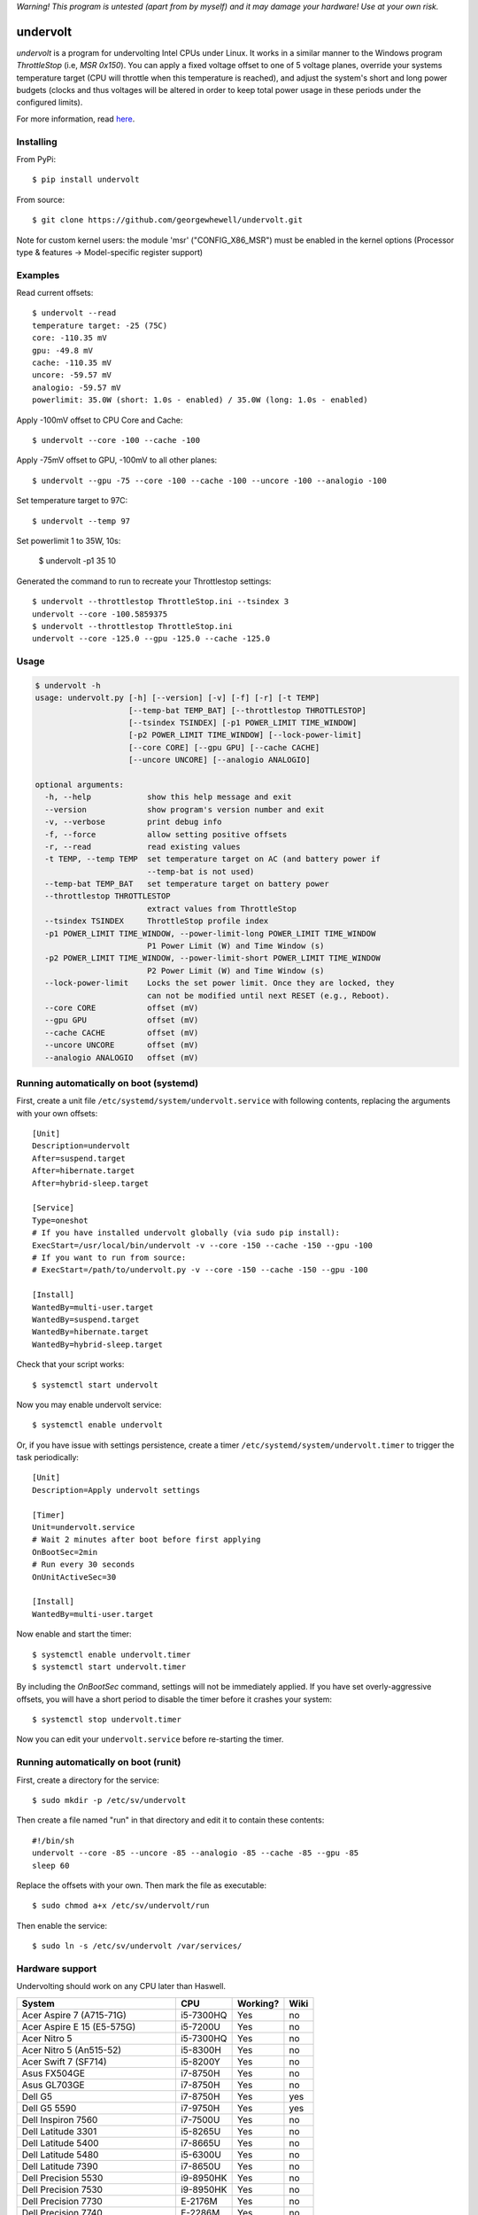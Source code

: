 *Warning! This program is untested (apart from by myself) and it may damage your hardware! Use at your own risk.*

==================
undervolt |travis|
==================

.. |travis| image:: https://travis-ci.org/georgewhewell/undervolt.svg
    :target: https://travis-ci.org/georgewhewell/undervolt
    :alt: Build Status

*undervolt* is a program for undervolting Intel CPUs under Linux. It works in
a similar manner to the Windows program *ThrottleStop* (i.e, `MSR 0x150`). You
can apply a fixed voltage offset to one of 5 voltage planes, override your
systems temperature target (CPU will throttle when this temperature is reached),
and adjust the system's short and long power budgets (clocks and thus voltages
will be altered in order to keep total power usage in these periods under the
configured limits).

For more information, read
`here <https://github.com/mihic/linux-intel-undervolt>`_.

Installing
----------

From PyPi::

    $ pip install undervolt

From source::

    $ git clone https://github.com/georgewhewell/undervolt.git
    
    
Note for custom kernel users: the module 'msr' ("CONFIG_X86_MSR") must be enabled in the kernel options (Processor type & features -> Model-specific register support)


Examples
--------

Read current offsets::

    $ undervolt --read
    temperature target: -25 (75C)
    core: -110.35 mV
    gpu: -49.8 mV
    cache: -110.35 mV
    uncore: -59.57 mV
    analogio: -59.57 mV
    powerlimit: 35.0W (short: 1.0s - enabled) / 35.0W (long: 1.0s - enabled)

Apply -100mV offset to CPU Core and Cache::

    $ undervolt --core -100 --cache -100

Apply -75mV offset to GPU, -100mV to all other planes::

    $ undervolt --gpu -75 --core -100 --cache -100 --uncore -100 --analogio -100

Set temperature target to 97C::

    $ undervolt --temp 97

Set powerlimit 1 to 35W, 10s:

    $ undervolt -p1 35 10

Generated the command to run to recreate your Throttlestop settings::

    $ undervolt --throttlestop ThrottleStop.ini --tsindex 3
    undervolt --core -100.5859375
    $ undervolt --throttlestop ThrottleStop.ini
    undervolt --core -125.0 --gpu -125.0 --cache -125.0

Usage
-----

.. code-block::

    $ undervolt -h
    usage: undervolt.py [-h] [--version] [-v] [-f] [-r] [-t TEMP]
                        [--temp-bat TEMP_BAT] [--throttlestop THROTTLESTOP]
                        [--tsindex TSINDEX] [-p1 POWER_LIMIT TIME_WINDOW]
                        [-p2 POWER_LIMIT TIME_WINDOW] [--lock-power-limit]
                        [--core CORE] [--gpu GPU] [--cache CACHE]
                        [--uncore UNCORE] [--analogio ANALOGIO]

    optional arguments:
      -h, --help            show this help message and exit
      --version             show program's version number and exit
      -v, --verbose         print debug info
      -f, --force           allow setting positive offsets
      -r, --read            read existing values
      -t TEMP, --temp TEMP  set temperature target on AC (and battery power if
                            --temp-bat is not used)
      --temp-bat TEMP_BAT   set temperature target on battery power
      --throttlestop THROTTLESTOP
                            extract values from ThrottleStop
      --tsindex TSINDEX     ThrottleStop profile index
      -p1 POWER_LIMIT TIME_WINDOW, --power-limit-long POWER_LIMIT TIME_WINDOW
                            P1 Power Limit (W) and Time Window (s)
      -p2 POWER_LIMIT TIME_WINDOW, --power-limit-short POWER_LIMIT TIME_WINDOW
                            P2 Power Limit (W) and Time Window (s)
      --lock-power-limit    Locks the set power limit. Once they are locked, they
                            can not be modified until next RESET (e.g., Reboot).
      --core CORE           offset (mV)
      --gpu GPU             offset (mV)
      --cache CACHE         offset (mV)
      --uncore UNCORE       offset (mV)
      --analogio ANALOGIO   offset (mV)

Running automatically on boot (systemd)
---------------------------------------

First, create a unit file ``/etc/systemd/system/undervolt.service`` with
following contents, replacing the arguments with your own offsets::

  [Unit]
  Description=undervolt
  After=suspend.target
  After=hibernate.target
  After=hybrid-sleep.target

  [Service]
  Type=oneshot
  # If you have installed undervolt globally (via sudo pip install):
  ExecStart=/usr/local/bin/undervolt -v --core -150 --cache -150 --gpu -100
  # If you want to run from source:
  # ExecStart=/path/to/undervolt.py -v --core -150 --cache -150 --gpu -100

  [Install]
  WantedBy=multi-user.target
  WantedBy=suspend.target
  WantedBy=hibernate.target
  WantedBy=hybrid-sleep.target

Check that your script works::

  $ systemctl start undervolt

Now you may enable undervolt service::

  $ systemctl enable undervolt

Or, if you have issue with settings persistence, create a timer ``/etc/systemd/system/undervolt.timer``
to trigger the task periodically: ::

  [Unit]
  Description=Apply undervolt settings

  [Timer]
  Unit=undervolt.service
  # Wait 2 minutes after boot before first applying
  OnBootSec=2min
  # Run every 30 seconds
  OnUnitActiveSec=30

  [Install]
  WantedBy=multi-user.target

Now enable and start the timer::

  $ systemctl enable undervolt.timer
  $ systemctl start undervolt.timer

By including the *OnBootSec* command, settings will not be immediately applied.
If you have set overly-aggressive offsets, you will have a short period to
disable the timer before it crashes your system::

  $ systemctl stop undervolt.timer

Now you can edit your ``undervolt.service`` before re-starting the timer.

Running automatically on boot (runit)
-------------------------------------

First, create a directory for the service::

  $ sudo mkdir -p /etc/sv/undervolt

Then create a file named "run" in that directory and edit it to contain these contents::

  #!/bin/sh
  undervolt --core -85 --uncore -85 --analogio -85 --cache -85 --gpu -85
  sleep 60

Replace the offsets with your own. Then mark the file as executable::

  $ sudo chmod a+x /etc/sv/undervolt/run

Then enable the service::

  $ sudo ln -s /etc/sv/undervolt /var/services/

Hardware support
----------------

Undervolting should work on any CPU later than Haswell.

================================== ========= ========== ======
      System                          CPU     Working?   Wiki
================================== ========= ========== ======
Acer Aspire 7 (A715-71G)           i5-7300HQ Yes        no
Acer Aspire E 15 (E5-575G)         i5-7200U  Yes        no
Acer Nitro 5                       i5-7300HQ Yes        no
Acer Nitro 5  (An515-52)           i5-8300H  Yes        no
Acer Swift 7 (SF714)               i5-8200Y  Yes        no
Asus FX504GE                       i7-8750H  Yes        no
Asus GL703GE                       i7-8750H  Yes        no
Dell G5                            i7-8750H  Yes        yes
Dell G5 5590                       i7-9750H  Yes        yes
Dell Inspiron 7560                 i7-7500U  Yes        no
Dell Latitude 3301                 i5-8265U  Yes        no
Dell Latitude 5400                 i7-8665U  Yes        no
Dell Latitude 5480                 i5-6300U  Yes        no
Dell Latitude 7390                 i7-8650U  Yes        no
Dell Precision 5530                i9-8950HK Yes        no
Dell Precision 7530                i9-8950HK Yes        no
Dell Precision 7730                E-2176M   Yes        no
Dell Precision 7740                E-2286M   Yes        no
Dell Precision M3800               i7-4712HQ Yes        no
Dell XPS 13 9343                   i5-5200U  Yes        no
Dell XPS 13 9350                   i7-6560U  Yes        no
Dell XPS 13 9360                   i7-7560U  Yes        no
Dell XPS 15 7590                   i7-9750H  Yes        no
Dell XPS 15 7590                   i9-9980HK Yes        no
Dell XPS 15 9530                   i7-4712HQ Yes        no
Dell XPS 15 9550                   i7-6700HQ Yes        no
Dell XPS 15 9560                   i7-7700HQ Yes        no
Dell XPS 15 9570                   i9-8950HK Yes        no
Dell XPS 15 9575                   i7-8705G  Yes        no
HP Omen 17-an061ur                 i7-7700HQ Yes        no
HP Spectre X360                    i7-8809G  Yes        no
HP Zbook Studio G5                 i7-8750H  Yes        no
Lenovo AIO Y910 27ISH              i7-6700   Yes        no
Lenovo IdeaCentre Q190             1017U     No         no
Lenovo Thinkpad T430               i7-3610QM No         no
Lenovo Thinkpad T440p              i5-4300M  Yes        no
Lenovo Thinkpad T470p              i7-7700HQ Yes        no
Lenovo Thinkpad T470p              i7-7820HQ Yes        no
Lenovo Thinkpad X1 Carbon          i7-6600U  Yes        no
Lenovo Thinkpad X1 Extreme         i7-8750H  Yes        no
Lenovo Thinkpad X1 Extreme Gen 2   i7-9750H  Yes        no
Lenovo Thinkpad x250               i7-5600U  Yes        no
Lenovo X1 Gen 5                    i7-7500U  Yes        no
Lenovo X1 Yoga Gen 2               i7-7600U  Yes        no
Lenovo Yoga 920                    i7-8550U  Yes        no
MSI GP73 Leopard 8RF               i7-8750H  Yes        no
MacBook Air Late 2015              i5-5250U  Yes        no
MacBook Air Mid 2013               i5-4250U  Yes        no
Toshiba Chromebook 2               N2840     No         no
================================== ========= ========== ======

Troubleshooting
---------------

- **Core or Cache offsets have no effect.**
  It is not possible to set different offsets for CPU Core and Cache. The CPU
  will take the smaller of the two offsets, and apply that to both CPU and
  Cache. A warning message will be displayed if you attempt to set different
  offsets.

- ``OSError: [Errno 1] Operation not permitted``
  First try running with ``sudo``. If the error persists, your system is
  probably booted in Secure Boot mode. In this case, the Linux kernel will
  prevent userspace programs (even as root) from writing to the CPU's
  model-specific registers. Disable UEFI Secure Boot in your system's BIOS
  and the error should go away.

- Undervolt has no effect - Your device BIOS might be blocking it. Check the wiki (https://github.com/georgewhewell/undervolt/wiki) to find notes for your hardware

GUI
----------------
There is also a small gui written in Java avaiable here: https://github.com/zmalrobot/JavaLinuxUndervolt

It will allow you to set each value core, gpu, cache, uncore, analogio (temperature target isn't implemented yet),save a profile, load a profile and reset the value.


Credit
------
This project is a trivial wrapper around the work of others from the following resources:

- https://github.com/mihic/linux-intel-undervolt
- http://forum.notebookreview.com/threads/undervolting-e-g-skylake-in-linux.807953
- https://forums.anandtech.com/threads/what-controls-turbo-core-in-xeons.2496647

Many thanks to all who contributed.
